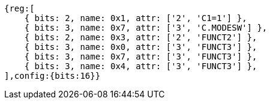//ct-unconditional-2

[wavedrom, ,svg]
....
{reg:[
    { bits: 2, name: 0x1, attr: ['2', 'C1=1'] },
    { bits: 3, name: 0x7, attr: ['3', 'C.MODESW'] },
    { bits: 2, name: 0x3, attr: ['2', 'FUNCT2'] },
    { bits: 3, name: 0x0, attr: ['3', 'FUNCT3'] },
    { bits: 3, name: 0x7, attr: ['3', 'FUNCT3'] },
    { bits: 3, name: 0x4, attr: ['3', 'FUNCT3'] },
],config:{bits:16}}
....
